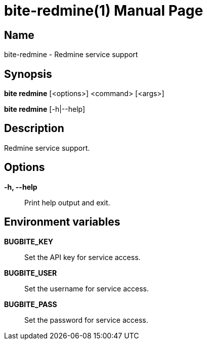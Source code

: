 = bite-redmine(1)
:doctype: manpage
:man-linkstyle: pass:[blue R < >]

== Name

bite-redmine - Redmine service support

== Synopsis

*bite redmine* [<options>] <command> [<args>]

*bite redmine* [-h|--help]

== Description

Redmine service support.

== Options

*-h, --help*::
    Print help output and exit.

== Environment variables

*BUGBITE_KEY*::
	Set the API key for service access.

*BUGBITE_USER*::
	Set the username for service access.

*BUGBITE_PASS*::
	Set the password for service access.
